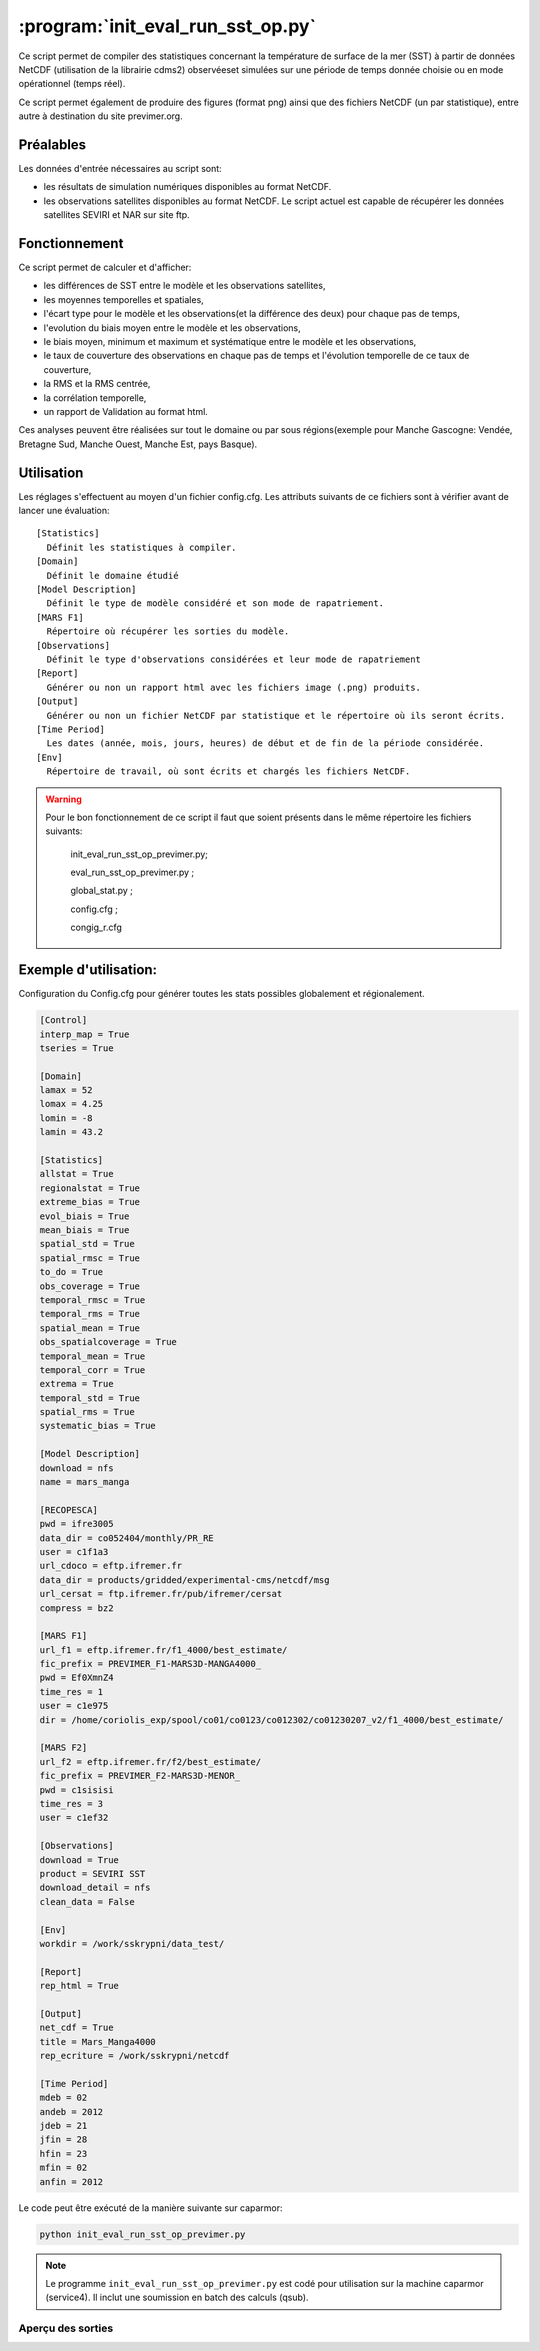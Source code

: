.. _user.scripts.evalrunsst:

:program:`init_eval_run_sst_op.py`
==================================

Ce script permet de compiler des statistiques concernant la température de surface de la mer (SST) à partir de données NetCDF (utilisation de la librairie cdms2) observéeset simulées sur une période de temps donnée choisie ou en mode opérationnel (temps réel).

Ce script permet également de produire des figures (format png) ainsi que des fichiers NetCDF (un par statistique), entre autre à destination du site previmer.org.

Préalables
----------

Les données d'entrée nécessaires au script sont:
    
- les résultats de simulation numériques disponibles au format NetCDF.
- les observations satellites disponibles au format NetCDF. Le script actuel est capable de récupérer les données satellites SEVIRI et NAR sur site ftp.

Fonctionnement
--------------

Ce script permet de calculer et d'afficher:
    
- les différences de SST entre le modèle et les observations satellites,
- les moyennes temporelles et spatiales,
- l'écart type pour le modèle et les observations(et la différence des deux) pour chaque pas de temps,
- l'evolution du biais moyen entre le modèle et les observations,
- le biais moyen, minimum et maximum et systématique entre le modèle et les observations,
- le taux de couverture des observations en chaque pas de temps et l'évolution temporelle de ce taux de couverture,
- la RMS et la RMS centrée,
- la corrélation temporelle,
- un rapport de Validation au format html.

Ces analyses peuvent être réalisées sur tout le domaine ou par sous régions(exemple pour Manche Gascogne: Vendée, Bretagne Sud, Manche Ouest, Manche Est, pays Basque).

Utilisation
-----------

Les réglages s'effectuent au moyen d'un fichier config.cfg. Les attributs suivants de ce fichiers sont à vérifier avant de lancer une évaluation: ::

        [Statistics]
          Définit les statistiques à compiler.
        [Domain]
          Définit le domaine étudié
        [Model Description] 
          Définit le type de modèle considéré et son mode de rapatriement.
        [MARS F1]
          Répertoire où récupérer les sorties du modèle.
        [Observations]
          Définit le type d'observations considérées et leur mode de rapatriement
        [Report]
          Générer ou non un rapport html avec les fichiers image (.png) produits. 
        [Output]
          Générer ou non un fichier NetCDF par statistique et le répertoire où ils seront écrits. 
        [Time Period]
          Les dates (année, mois, jours, heures) de début et de fin de la période considérée.
        [Env]
          Répertoire de travail, où sont écrits et chargés les fichiers NetCDF. 

.. warning::
 Pour le bon fonctionnement de ce script il faut que soient présents dans le même répertoire les fichiers suivants: 

         init_eval_run_sst_op_previmer.py; 

         eval_run_sst_op_previmer.py ; 

         global_stat.py ; 

         config.cfg ; 

         congig_r.cfg


Exemple d'utilisation:
----------------------

Configuration du Config.cfg pour générer toutes les stats possibles globalement et régionalement.

.. code-block:: bash

    [Control]
    interp_map = True
    tseries = True

    [Domain]
    lamax = 52
    lomax = 4.25
    lomin = -8
    lamin = 43.2

    [Statistics]
    allstat = True
    regionalstat = True
    extreme_bias = True
    evol_biais = True
    mean_biais = True
    spatial_std = True
    spatial_rmsc = True
    to_do = True
    obs_coverage = True
    temporal_rmsc = True
    temporal_rms = True
    spatial_mean = True
    obs_spatialcoverage = True
    temporal_mean = True
    temporal_corr = True
    extrema = True
    temporal_std = True
    spatial_rms = True
    systematic_bias = True

    [Model Description]
    download = nfs
    name = mars_manga

    [RECOPESCA]
    pwd = ifre3005
    data_dir = co052404/monthly/PR_RE
    user = c1f1a3
    url_cdoco = eftp.ifremer.fr
    data_dir = products/gridded/experimental-cms/netcdf/msg
    url_cersat = ftp.ifremer.fr/pub/ifremer/cersat
    compress = bz2

    [MARS F1]
    url_f1 = eftp.ifremer.fr/f1_4000/best_estimate/
    fic_prefix = PREVIMER_F1-MARS3D-MANGA4000_
    pwd = Ef0XmnZ4
    time_res = 1
    user = c1e975
    dir = /home/coriolis_exp/spool/co01/co0123/co012302/co01230207_v2/f1_4000/best_estimate/

    [MARS F2]
    url_f2 = eftp.ifremer.fr/f2/best_estimate/
    fic_prefix = PREVIMER_F2-MARS3D-MENOR_
    pwd = c1sisisi
    time_res = 3
    user = c1ef32

    [Observations]
    download = True
    product = SEVIRI SST
    download_detail = nfs
    clean_data = False

    [Env]
    workdir = /work/sskrypni/data_test/

    [Report]
    rep_html = True

    [Output]
    net_cdf = True
    title = Mars_Manga4000
    rep_ecriture = /work/sskrypni/netcdf

    [Time Period]
    mdeb = 02
    andeb = 2012
    jdeb = 21
    jfin = 28
    hfin = 23
    mfin = 02
    anfin = 2012

Le code peut être exécuté de la manière suivante sur caparmor:

.. code-block:: bash

        python init_eval_run_sst_op_previmer.py

.. note::

        Le programme ``init_eval_run_sst_op_previmer.py`` est codé pour utilisation sur la machine caparmor (service4). Il inclut une soumission en batch des calculs (qsub).



Aperçu des sorties
~~~~~~~~~~~~~~~~~~

.. image:: result_mean_bias_all_20120221_20120228.png 
    :width: 80%

.. image:: result_spatial_statmean_manche_est_20120221_20120228.png 
    :width: 80%
